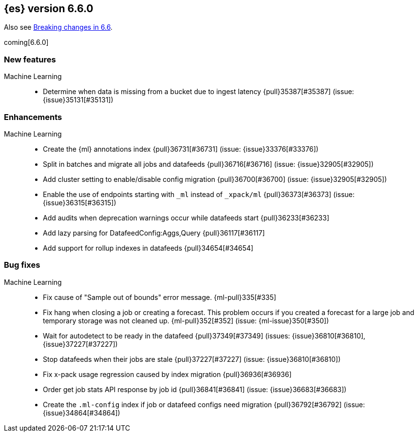 ////
// To add a release, copy and paste the following text,  uncomment the relevant
// sections, and add a link to the new section in the list of releases in
// ../release-notes.asciidoc. Note that release subheads must be floated and
// sections cannot be empty.
// TEMPLATE

// [[release-notes-n.n.n]]
// == {es} version n.n.n

// coming[n.n.n]

// Also see <<breaking-changes-n.n>>.

// [float]
// [[breaking-n.n.n]]
// === Breaking Changes

// [float]
// [[breaking-java-n.n.n]]
// === Breaking Java Changes

// [float]
// [[deprecation-n.n.n]]
// === Deprecations

// [float]
// [[feature-n.n.n]]
// === New Features

// [float]
// [[enhancement-n.n.n]]
// === Enhancements

// [float]
// [[bug-n.n.n]]
// === Bug Fixes

// [float]
// [[regression-n.n.n]]
// === Regressions

// [float]
// === Known Issues
////

[[release-notes-6.6.0]]
== {es} version 6.6.0

Also see <<breaking-changes-6.6,Breaking changes in 6.6>>.

coming[6.6.0]

[float]
[[feature-6.6.0]]
=== New features

Machine Learning::
* Determine when data is missing from a bucket due to ingest latency
{pull}35387[#35387] (issue: {issue}35131[#35131])

[float]
[[enhancement-6.6.0]]
=== Enhancements

Machine Learning::
* Create the {ml} annotations index {pull}36731[#36731] (issue: {issue}33376[#33376])
* Split in batches and migrate all jobs and datafeeds {pull}36716[#36716]
(issue: {issue}32905[#32905])
* Add cluster setting to enable/disable config migration {pull}36700[#36700]
(issue: {issue}32905[#32905])
* Enable the use of endpoints starting with `_ml` instead of `_xpack/ml`
{pull}36373[#36373] (issue: {issue}36315[#36315])
* Add audits when deprecation warnings occur while datafeeds start
{pull}36233[#36233]
* Add lazy parsing for DatafeedConfig:Aggs,Query {pull}36117[#36117]
* Add support for rollup indexes in datafeeds {pull}34654[#34654]


[[bug-6.6.0]]
[float]
=== Bug fixes

Machine Learning::
* Fix cause of "Sample out of bounds" error message. {ml-pull}335[#335]
* Fix hang when closing a job or creating a forecast. This problem occurs if you
created a forecast for a large job and temporary storage was not cleaned up.
{ml-pull}352[#352] (issue: {ml-issue}350[#350])
* Wait for autodetect to be ready in the datafeed {pull}37349[#37349]
(issues: {issue}36810[#36810], {issue}37227[#37227])
* Stop datafeeds when their jobs are stale {pull}37227[#37227]
(issue: {issue}36810[#36810])
* Fix x-pack usage regression caused by index migration {pull}36936[#36936]
* Order get job stats API response by job id {pull}36841[#36841]
(issue: {issue}36683[#36683])
* Create the `.ml-config` index if job or datafeed configs need migration
{pull}36792[#36792] (issue: {issue}34864[#34864])